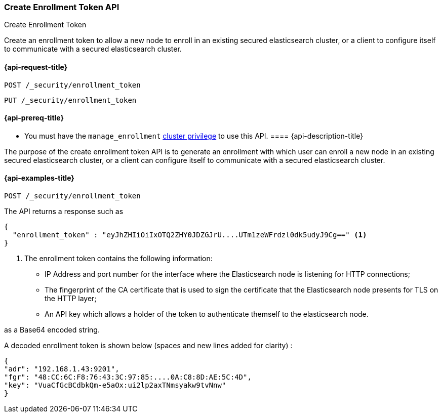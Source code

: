 [[create-enrollment-token]]
=== Create Enrollment Token API
++++
<titleabbrev>Create Enrollment Token</titleabbrev>
++++

Create an enrollment token to allow a new node to enroll in an existing secured elasticsearch cluster, or a client to configure itself to
communicate with a secured elasticsearch cluster.

[[cluster-create-enrollment-token-api-request]]
==== {api-request-title}

`POST /_security/enrollment_token`

`PUT /_security/enrollment_token`

[[cluster-create-enrollment-token-api-prereqs]]
==== {api-prereq-title}

* You must have the `manage_enrollment` <<privileges-list-cluster,cluster privilege>> to use this API.
[[cluster-create-enrollment-token-api-desc]]
==== {api-description-title}

The purpose of the create enrollment token API is to generate an enrollment with which user can enroll a new node
in an existing secured elasticsearch cluster, or a client can configure itself to
communicate with a secured elasticsearch cluster.

[[cluster-create-enrollment-token-api-examples]]
==== {api-examples-title}

[source,console]
--------------------------------------------------
POST /_security/enrollment_token
--------------------------------------------------
// TEST[skip:Determine behavior for keystore with multiple keys]

The API returns a response such as

[source,console-result]
--------------------------------------------------
{
  "enrollment_token" : "eyJhZHIiOiIxOTQ2ZHY0JDZGJrU....UTm1zeWFrdzl0dk5udyJ9Cg==" <1>
}
--------------------------------------------------

<1> The enrollment token contains the following information:
    - IP Address and port number for the interface where the Elasticsearch node is listening for HTTP connections;
    - The fingerprint of the CA certificate that is used to sign the certificate that the Elasticsearch node presents for TLS on the HTTP layer;
    - An API key which allows a holder of the token to authenticate themself to the elasticsearch node.

as a Base64 encoded string.

A decoded enrollment token is shown below (spaces and new lines added for clarity) :
[source,console-result]
--------------------------------------------------
{
"adr": "192.168.1.43:9201",
"fgr": "48:CC:6C:F8:76:43:3C:97:85:....0A:C8:8D:AE:5C:4D",
"key": "VuaCfGcBCdbkQm-e5aOx:ui2lp2axTNmsyakw9tvNnw"
}
--------------------------------------------------

